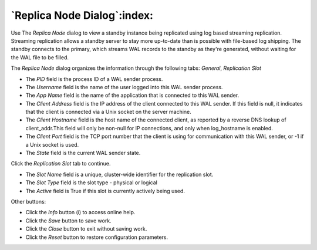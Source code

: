 .. _replica_nodes_dialog:

****************************
`Replica Node Dialog`:index:
****************************

Use The *Replica Node* dialog to view a standby instance being replicated
using log based streaming replication. Streaming replication allows a standby
server to stay more up-to-date than is possible with file-based log shipping.
The standby connects to the primary, which streams WAL records to the standby as
they're generated, without waiting for the WAL file to be filled.

The *Replica Node* dialog organizes the information through the following tabs:
*General*, *Replication Slot*

.. image:: images/replica_nodes_general.png
    :alt: Replica Node dialog general tab
    :align: center

* The *PID* field is the process ID of a WAL sender process.
* The *Username* field is the name of the user logged into this WAL sender process.
* The *App Name* field is the name of the application that is connected to this WAL sender.
* The *Client Address* field is the IP address of the client connected to this WAL sender.
  If this field is null, it indicates that the client is connected via a Unix socket on the server machine.
* The *Client Hostname* field is the host name of the connected client, as reported by a reverse DNS lookup
  of client_addr.This field will only be non-null for IP connections, and only when log_hostname is enabled.
* The *Client Port* field is the TCP port number that the client is using for communication with
  this WAL sender, or -1 if a Unix socket is used.
* The *State* field is the current WAL sender state.

Click the *Replication Slot* tab to continue.

.. image:: images/replica_nodes_replication.png
    :alt: Replica Node dialog replication slot tab
    :align: center

* The *Slot Name* field is a unique, cluster-wide identifier for the replication slot.
* The *Slot Type* field is the slot type - physical or logical
* The *Active* field is True if this slot is currently actively being used.

Other buttons:

* Click the *Info* button (i) to access online help.
* Click the *Save* button to save work.
* Click the *Close* button to exit without saving work.
* Click the *Reset* button to restore configuration parameters.
